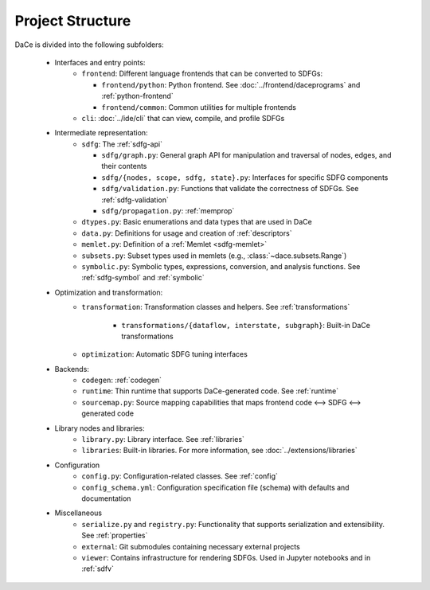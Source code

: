 Project Structure
=================

DaCe is divided into the following subfolders:

    * Interfaces and entry points:
        * ``frontend``: Different language frontends that can be converted to SDFGs:

          * ``frontend/python``: Python frontend. See :doc:`../frontend/daceprograms` and :ref:`python-frontend`
          * ``frontend/common``: Common utilities for multiple frontends
        * ``cli``: :doc:`../ide/cli` that can view, compile, and profile SDFGs
    * Intermediate representation:
        * ``sdfg``: The :ref:`sdfg-api`
        
          * ``sdfg/graph.py``: General graph API for manipulation and traversal of nodes, edges, and their contents
          * ``sdfg/{nodes, scope, sdfg, state}.py``: Interfaces for specific SDFG components
          * ``sdfg/validation.py``: Functions that validate the correctness of SDFGs. See :ref:`sdfg-validation`
          * ``sdfg/propagation.py``: :ref:`memprop`
        * ``dtypes.py``: Basic enumerations and data types that are used in DaCe
        * ``data.py``: Definitions for usage and creation of :ref:`descriptors`
        * ``memlet.py``: Definition of a :ref:`Memlet <sdfg-memlet>`
        * ``subsets.py``: Subset types used in memlets (e.g., :class:`~dace.subsets.Range`)
        * ``symbolic.py``: Symbolic types, expressions, conversion, and analysis functions. See :ref:`sdfg-symbol` and :ref:`symbolic`
    * Optimization and transformation:
        * ``transformation``: Transformation classes and helpers. See :ref:`transformations`

            * ``transformations/{dataflow, interstate, subgraph}``: Built-in DaCe transformations
        * ``optimization``: Automatic SDFG tuning interfaces
    * Backends:
        * ``codegen``: :ref:`codegen`
        * ``runtime``: Thin runtime that supports DaCe-generated code. See :ref:`runtime`
        * ``sourcemap.py``: Source mapping capabilities that maps frontend code <--> SDFG <--> generated code
    * Library nodes and libraries:
        * ``library.py``: Library interface. See :ref:`libraries`
        * ``libraries``: Built-in libraries. For more information, see :doc:`../extensions/libraries`
    * Configuration
        * ``config.py``: Configuration-related classes. See :ref:`config` 
        * ``config_schema.yml``: Configuration specification file (schema) with defaults and documentation
    * Miscellaneous
        * ``serialize.py`` and ``registry.py``: Functionality that supports serialization and extensibility. See :ref:`properties`
        * ``external``: Git submodules containing necessary external projects
        * ``viewer``: Contains infrastructure for rendering SDFGs. Used in Jupyter notebooks and in :ref:`sdfv`
